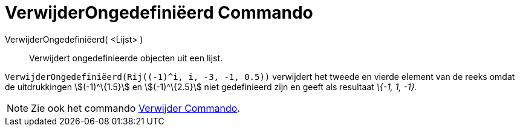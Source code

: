 = VerwijderOngedefiniëerd Commando
:page-en: commands/RemoveUndefined_Command
ifdef::env-github[:imagesdir: /nl/modules/ROOT/assets/images]

VerwijderOngedefiniëerd( <Lijst> )::
  Verwijdert ongedefinieerde objecten uit een lijst.

[EXAMPLE]
====

`++VerwijderOngedefiniëerd(Rij((-1)^i, i, -3, -1, 0.5))++` verwijdert het tweede en vierde element van de reeks omdat de
uitdrukkingen stem:[(-1)^\{1.5}] en stem:[(-1)^\{2.5}] niet gedefinieerd zijn en geeft als resultaat _\{-1, 1, -1}._

====

[NOTE]
====

Zie ook het commando xref:/commands/Verwijder.adoc[Verwijder Commando].

====
